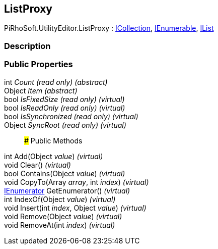 [#editor/list-proxy]

## ListProxy

PiRhoSoft.UtilityEditor.ListProxy : https://docs.microsoft.com/en-us/dotnet/api/System.Collections.ICollection[ICollection^], https://docs.microsoft.com/en-us/dotnet/api/System.Collections.IEnumerable[IEnumerable^], https://docs.microsoft.com/en-us/dotnet/api/System.Collections.IList[IList^]

### Description

### Public Properties

int _Count_ _(read only)_ _(abstract)_::

Object _Item_ _(abstract)_::

bool _IsFixedSize_ _(read only)_ _(virtual)_::

bool _IsReadOnly_ _(read only)_ _(virtual)_::

bool _IsSynchronized_ _(read only)_ _(virtual)_::

Object _SyncRoot_ _(read only)_ _(virtual)_::

### Public Methods

int Add(Object _value_) _(virtual)_::

void Clear() _(virtual)_::

bool Contains(Object _value_) _(virtual)_::

void CopyTo(Array _array_, int _index_) _(virtual)_::

https://docs.microsoft.com/en-us/dotnet/api/System.Collections.IEnumerator[IEnumerator^] GetEnumerator() _(virtual)_::

int IndexOf(Object _value_) _(virtual)_::

void Insert(int _index_, Object _value_) _(virtual)_::

void Remove(Object _value_) _(virtual)_::

void RemoveAt(int _index_) _(virtual)_::
